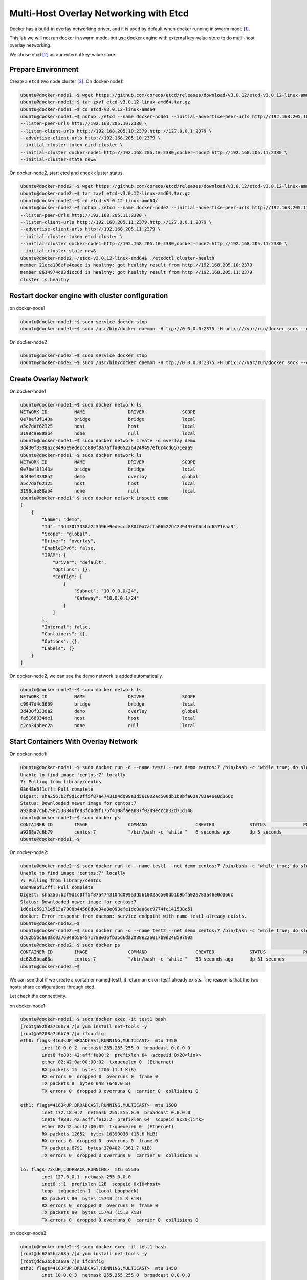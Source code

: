 Multi-Host Overlay Networking with Etcd
=======================================

Docker has a build-in overlay networking driver, and it is used by default when docker running in swarm mode [#f1]_.

This lab we will not run docker in swarm mode, but use docker engine with external key-value store to do mutli-host
overlay networking.

We chose etcd [#f2]_ as our external key-value store.

Prepare Environment
--------------------

Create a ``etcd`` two node cluster [#f3]_. On docker-node1:

.. code-block:: bash

  ubuntu@docker-node1:~$ wget https://github.com/coreos/etcd/releases/download/v3.0.12/etcd-v3.0.12-linux-amd64.tar.gz
  ubuntu@docker-node1:~$ tar zxvf etcd-v3.0.12-linux-amd64.tar.gz
  ubuntu@docker-node1:~$ cd etcd-v3.0.12-linux-amd64
  ubuntu@docker-node1:~$ nohup ./etcd --name docker-node1 --initial-advertise-peer-urls http://192.168.205.10:2380 \
  --listen-peer-urls http://192.168.205.10:2380 \
  --listen-client-urls http://192.168.205.10:2379,http://127.0.0.1:2379 \
  --advertise-client-urls http://192.168.205.10:2379 \
  --initial-cluster-token etcd-cluster \
  --initial-cluster docker-node1=http://192.168.205.10:2380,docker-node2=http://192.168.205.11:2380 \
  --initial-cluster-state new&

On docker-node2, start etcd and check cluster status.

.. code-block:: bash

  ubuntu@docker-node2:~$ wget https://github.com/coreos/etcd/releases/download/v3.0.12/etcd-v3.0.12-linux-amd64.tar.gz
  ubuntu@docker-node2:~$ tar zxvf etcd-v3.0.12-linux-amd64.tar.gz
  ubuntu@docker-node2:~$ cd etcd-v3.0.12-linux-amd64/
  ubuntu@docker-node2:~$ nohup ./etcd --name docker-node2 --initial-advertise-peer-urls http://192.168.205.11:2380 \
  --listen-peer-urls http://192.168.205.11:2380 \
  --listen-client-urls http://192.168.205.11:2379,http://127.0.0.1:2379 \
  --advertise-client-urls http://192.168.205.11:2379 \
  --initial-cluster-token etcd-cluster \
  --initial-cluster docker-node1=http://192.168.205.10:2380,docker-node2=http://192.168.205.11:2380 \
  --initial-cluster-state new&
  ubuntu@docker-node2:~/etcd-v3.0.12-linux-amd64$ ./etcdctl cluster-health
  member 21eca106efe4caee is healthy: got healthy result from http://192.168.205.10:2379
  member 8614974c83d1cc6d is healthy: got healthy result from http://192.168.205.11:2379
  cluster is healthy

Restart docker engine with cluster configuration
------------------------------------------------

on docker-node1

.. code-block:: bash

  ubuntu@docker-node1:~$ sudo service docker stop
  ubuntu@docker-node1:~$ sudo /usr/bin/docker daemon -H tcp://0.0.0.0:2375 -H unix:///var/run/docker.sock --cluster-store=etcd://192.168.205.10:2379 --cluster-advertise=192.168.205.10:2375

On docker-node2

.. code-block:: bash

  ubuntu@docker-node2:~$ sudo service docker stop
  ubuntu@docker-node2:~$ sudo /usr/bin/docker daemon -H tcp://0.0.0.0:2375 -H unix:///var/run/docker.sock --cluster-store=etcd://192.168.205.11:2379 --cluster-advertise=192.168.205.11:2375

Create Overlay Network
-----------------------

On docker-node1

.. code-block:: bash

  ubuntu@docker-node1:~$ sudo docker network ls
  NETWORK ID          NAME                DRIVER              SCOPE
  0e7bef3f143a        bridge              bridge              local
  a5c7daf62325        host                host                local
  3198cae88ab4        none                null                local
  ubuntu@docker-node1:~$ sudo docker network create -d overlay demo
  3d430f3338a2c3496e9edeccc880f0a7affa06522b4249497ef6c4cd6571eaa9
  ubuntu@docker-node1:~$ sudo docker network ls
  NETWORK ID          NAME                DRIVER              SCOPE
  0e7bef3f143a        bridge              bridge              local
  3d430f3338a2        demo                overlay             global
  a5c7daf62325        host                host                local
  3198cae88ab4        none                null                local
  ubuntu@docker-node1:~$ sudo docker network inspect demo
  [
      {
          "Name": "demo",
          "Id": "3d430f3338a2c3496e9edeccc880f0a7affa06522b4249497ef6c4cd6571eaa9",
          "Scope": "global",
          "Driver": "overlay",
          "EnableIPv6": false,
          "IPAM": {
              "Driver": "default",
              "Options": {},
              "Config": [
                  {
                      "Subnet": "10.0.0.0/24",
                      "Gateway": "10.0.0.1/24"
                  }
              ]
          },
          "Internal": false,
          "Containers": {},
          "Options": {},
          "Labels": {}
      }
  ]

On docker-node2, we can see the demo network is added automatically.

.. code-block:: bash

  ubuntu@docker-node2:~$ sudo docker network ls
  NETWORK ID          NAME                DRIVER              SCOPE
  c9947d4c3669        bridge              bridge              local
  3d430f3338a2        demo                overlay             global
  fa5168034de1        host                host                local
  c2ca34abec2a        none                null                local


Start Containers With Overlay Network
--------------------------------------

On docker-node1:

.. code-block:: bash


  ubuntu@docker-node1:~$ sudo docker run -d --name test1 --net demo centos:7 /bin/bash -c "while true; do sleep 3600; done"
  Unable to find image 'centos:7' locally
  7: Pulling from library/centos
  08d48e6f1cff: Pull complete
  Digest: sha256:b2f9d1c0ff5f87a4743104d099a3d561002ac500db1b9bfa02a783a46e0d366c
  Status: Downloaded newer image for centos:7
  a9208a7c6b79e7538846fe83fd0d9f175f4108faea687f0209eccca32d71d148
  ubuntu@docker-node1:~$ sudo docker ps
  CONTAINER ID        IMAGE               COMMAND                  CREATED             STATUS              PORTS               NAMES
  a9208a7c6b79        centos:7            "/bin/bash -c 'while "   6 seconds ago       Up 5 seconds                            test1
  ubuntu@docker-node1:~$

On docker-node2:

.. code-block:: bash

  ubuntu@docker-node2:~$ sudo docker run -d --name test1 --net demo centos:7 /bin/bash -c "while true; do sleep 3600; done"
  Unable to find image 'centos:7' locally
  7: Pulling from library/centos
  08d48e6f1cff: Pull complete
  Digest: sha256:b2f9d1c0ff5f87a4743104d099a3d561002ac500db1b9bfa02a783a46e0d366c
  Status: Downloaded newer image for centos:7
  1d6c1c59171e513a7008b44568d0e34a8e093efe1dc0aa6ec9774fc141538c51
  docker: Error response from daemon: service endpoint with name test1 already exists.
  ubuntu@docker-node2:~$
  ubuntu@docker-node2:~$ sudo docker run -d --name test2 --net demo centos:7 /bin/bash -c "while true; do sleep 3600; done"
  dc62b5bca68ac0276949b5e4571708036fb35d6da2088e226017b9d24859700a
  ubuntu@docker-node2:~$ sudo docker ps
  CONTAINER ID        IMAGE               COMMAND                  CREATED             STATUS              PORTS               NAMES
  dc62b5bca68a        centos:7            "/bin/bash -c 'while "   53 seconds ago      Up 51 seconds                           test2
  ubuntu@docker-node2:~$

We can see that if we create a container named test1, it return an error: test1 already exists. The reason is that the two
hosts share configurations through etcd.

Let check the connectivity.


on docker-node1:

.. code-block:: bash

  ubuntu@docker-node1:~$ sudo docker exec -it test1 bash
  [root@a9208a7c6b79 /]# yum install net-tools -y
  [root@a9208a7c6b79 /]# ifconfig
  eth0: flags=4163<UP,BROADCAST,RUNNING,MULTICAST>  mtu 1450
          inet 10.0.0.2  netmask 255.255.255.0  broadcast 0.0.0.0
          inet6 fe80::42:aff:fe00:2  prefixlen 64  scopeid 0x20<link>
          ether 02:42:0a:00:00:02  txqueuelen 0  (Ethernet)
          RX packets 15  bytes 1206 (1.1 KiB)
          RX errors 0  dropped 0  overruns 0  frame 0
          TX packets 8  bytes 648 (648.0 B)
          TX errors 0  dropped 0 overruns 0  carrier 0  collisions 0

  eth1: flags=4163<UP,BROADCAST,RUNNING,MULTICAST>  mtu 1500
          inet 172.18.0.2  netmask 255.255.0.0  broadcast 0.0.0.0
          inet6 fe80::42:acff:fe12:2  prefixlen 64  scopeid 0x20<link>
          ether 02:42:ac:12:00:02  txqueuelen 0  (Ethernet)
          RX packets 12652  bytes 16390036 (15.6 MiB)
          RX errors 0  dropped 0  overruns 0  frame 0
          TX packets 6791  bytes 370402 (361.7 KiB)
          TX errors 0  dropped 0 overruns 0  carrier 0  collisions 0

  lo: flags=73<UP,LOOPBACK,RUNNING>  mtu 65536
          inet 127.0.0.1  netmask 255.0.0.0
          inet6 ::1  prefixlen 128  scopeid 0x10<host>
          loop  txqueuelen 1  (Local Loopback)
          RX packets 80  bytes 15743 (15.3 KiB)
          RX errors 0  dropped 0  overruns 0  frame 0
          TX packets 80  bytes 15743 (15.3 KiB)
          TX errors 0  dropped 0 overruns 0  carrier 0  collisions 0

on docker-node2:

.. code-block:: bash

  ubuntu@docker-node2:~$ sudo docker exec -it test1 bash
  [root@dc62b5bca68a /]# yum install net-tools -y
  [root@dc62b5bca68a /]# ifconfig
  eth0: flags=4163<UP,BROADCAST,RUNNING,MULTICAST>  mtu 1450
          inet 10.0.0.3  netmask 255.255.255.0  broadcast 0.0.0.0
          inet6 fe80::42:aff:fe00:3  prefixlen 64  scopeid 0x20<link>
          ether 02:42:0a:00:00:03  txqueuelen 0  (Ethernet)
          RX packets 16  bytes 1276 (1.2 KiB)
          RX errors 0  dropped 0  overruns 0  frame 0
          TX packets 11  bytes 886 (886.0 B)
          TX errors 0  dropped 0 overruns 0  carrier 0  collisions 0

  eth1: flags=4163<UP,BROADCAST,RUNNING,MULTICAST>  mtu 1500
          inet 172.18.0.2  netmask 255.255.0.0  broadcast 0.0.0.0
          inet6 fe80::42:acff:fe12:2  prefixlen 64  scopeid 0x20<link>
          ether 02:42:ac:12:00:02  txqueuelen 0  (Ethernet)
          RX packets 12679  bytes 16391351 (15.6 MiB)
          RX errors 0  dropped 0  overruns 0  frame 0
          TX packets 6735  bytes 367657 (359.0 KiB)
          TX errors 0  dropped 0 overruns 0  carrier 0  collisions 0

  lo: flags=73<UP,LOOPBACK,RUNNING>  mtu 65536
          inet 127.0.0.1  netmask 255.0.0.0
          inet6 ::1  prefixlen 128  scopeid 0x10<host>
          loop  txqueuelen 1  (Local Loopback)
          RX packets 76  bytes 14648 (14.3 KiB)
          RX errors 0  dropped 0  overruns 0  frame 0
          TX packets 76  bytes 14648 (14.3 KiB)
          TX errors 0  dropped 0 overruns 0  carrier 0  collisions 0

Container test1 ping test2:

.. code-block:: bash

  [root@a9208a7c6b79 /]# ping 10.0.0.3
  PING 10.0.0.3 (10.0.0.3) 56(84) bytes of data.
  64 bytes from 10.0.0.3: icmp_seq=1 ttl=64 time=0.627 ms
  64 bytes from 10.0.0.3: icmp_seq=2 ttl=64 time=0.519 ms
  ^C
  --- 10.0.0.3 ping statistics ---
  2 packets transmitted, 2 received, 0% packet loss, time 999ms
  rtt min/avg/max/mdev = 0.519/0.573/0.627/0.054 ms

Analysis
--------

please go to https://www.singlestoneconsulting.com/~/media/files/whitepapers/dockernetworking2.pdf


Reference
---------

.. [#f1] https://docs.docker.com/engine/swarm/swarm-mode/
.. [#f2] https://github.com/coreos/etcd
.. [#f3] https://coreos.com/etcd/docs/latest/op-guide/clustering.html
